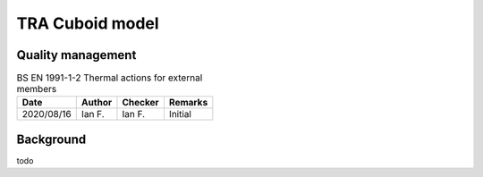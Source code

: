 TRA Cuboid model
----------------

Quality management
~~~~~~~~~~~~~~~~~~

.. list-table:: BS EN 1991-1-2 Thermal actions for external members
    :header-rows: 1

    * - Date
      - Author
      - Checker
      - Remarks
    * - 2020/08/16
      - Ian F.
      - Ian F.
      - Initial

Background
~~~~~~~~~~

todo